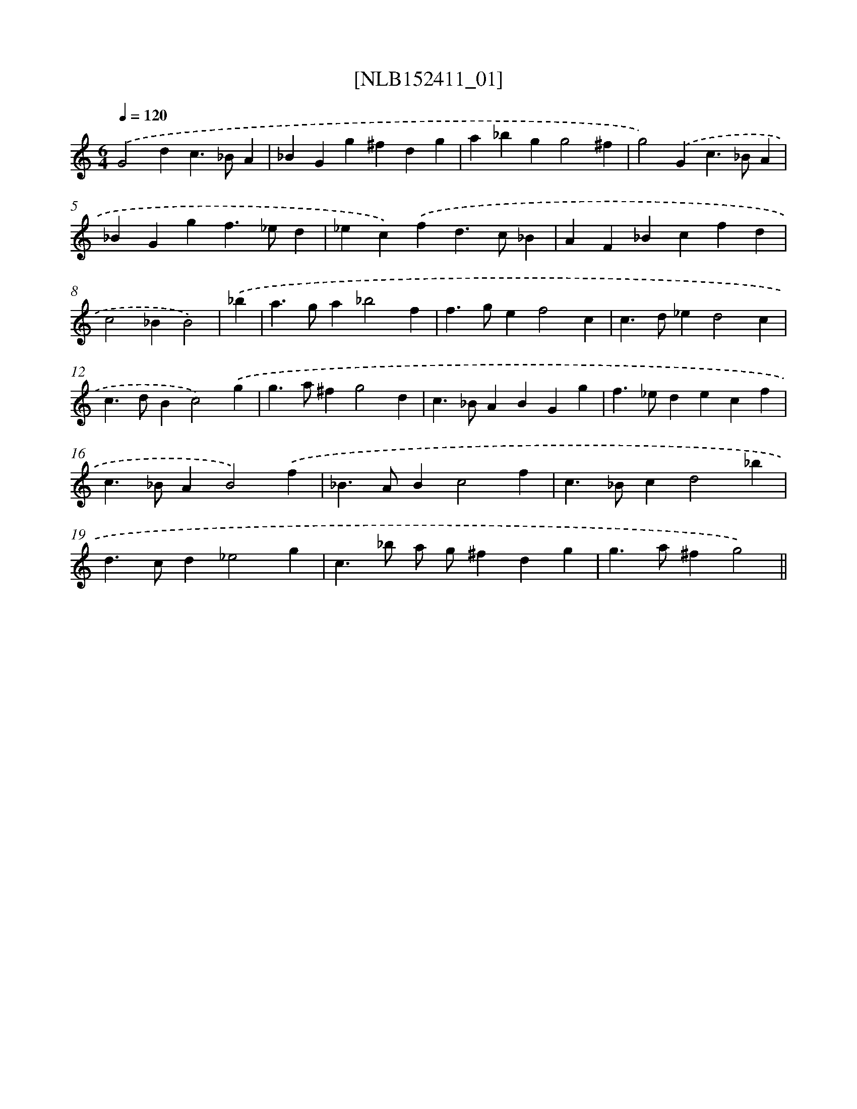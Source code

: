 X: 11952
T: [NLB152411_01]
%%abc-version 2.0
%%abcx-abcm2ps-target-version 5.9.1 (29 Sep 2008)
%%abc-creator hum2abc beta
%%abcx-conversion-date 2018/11/01 14:37:20
%%humdrum-veritas 3991555727
%%humdrum-veritas-data 2319361315
%%continueall 1
%%barnumbers 0
L: 1/4
M: 6/4
Q: 1/4=120
K: C clef=treble
.('G2dc>_BA |
_BGg^fdg |
a_bgg2^f |
g2).('Gc>_BA |
_BGgf>_ed |
_ec).('fd>c_B |
AF_Bcfd |
c2_BB2) |
.('_b [I:setbarnb 9]|
a>ga_b2f |
f>gef2c |
c>d_ed2c |
c>dBc2).('g |
g>a^fg2d |
c>_BABGg |
f>_edecf |
c>_BAB2).('f |
_B>ABc2f |
c>_Bcd2_b |
d>cd_e2g |
c>_b a/ g/^fdg |
g>a^fg2) ||
